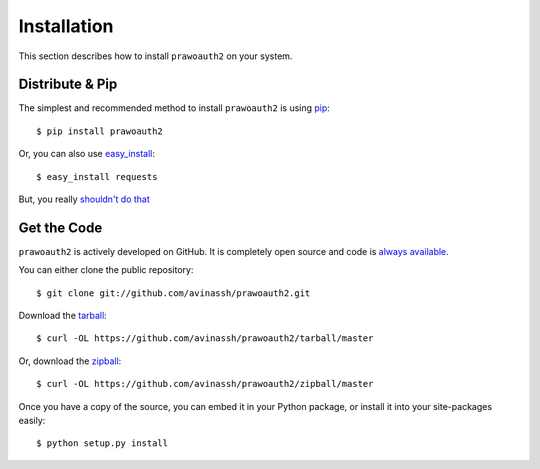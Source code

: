 Installation
============

This section describes how to install ``prawoauth2`` on your system.

Distribute & Pip
----------------

The simplest and recommended method to install ``prawoauth2`` is using
`pip <https://pip.pypa.io>`__:

::

    $ pip install prawoauth2

Or, you can also use
`easy\_install <http://pypi.python.org/pypi/setuptools>`__:

::

    $ easy_install requests

But, you really `shouldn't do
that <https://stackoverflow.com/questions/3220404/why-use-pip-over-easy-install>`__

Get the Code
------------

``prawoauth2`` is actively developed on GitHub. It is completely open
source and code is `always
available <https://github.com/avinassh/prawoauth2>`__.

You can either clone the public repository:

::

    $ git clone git://github.com/avinassh/prawoauth2.git

Download the
`tarball <https://github.com/avinassh/prawoauth2/tarball/master>`__:

::

    $ curl -OL https://github.com/avinassh/prawoauth2/tarball/master

Or, download the
`zipball <https://github.com/avinassh/prawoauth2/zipball/master>`__:

::

    $ curl -OL https://github.com/avinassh/prawoauth2/zipball/master

Once you have a copy of the source, you can embed it in your Python
package, or install it into your site-packages easily:

::

    $ python setup.py install

